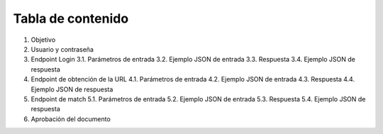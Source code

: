 Tabla de contenido
^^^^^^^^^^^^^^^^^^^^^^^^

.. autosummary::
   :toctree: generated

1. Objetivo
2. Usuario y contraseña
3. Endpoint Login
   3.1. Parámetros de entrada
   3.2. Ejemplo JSON de entrada
   3.3. Respuesta
   3.4. Ejemplo JSON de respuesta
4. Endpoint de obtención de la URL
   4.1. Parámetros de entrada
   4.2. Ejemplo JSON de entrada
   4.3. Respuesta
   4.4. Ejemplo JSON de respuesta
5. Endpoint de match
   5.1. Parámetros de entrada
   5.2. Ejemplo JSON de entrada
   5.3. Respuesta
   5.4. Ejemplo JSON de respuesta
6. Aprobación del documento